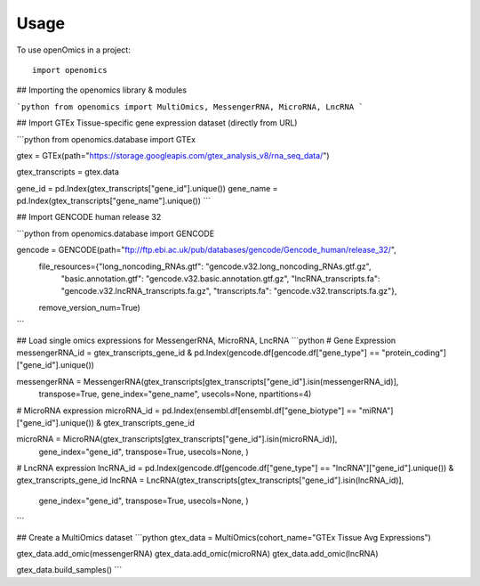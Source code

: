 =====
Usage
=====

To use openOmics in a project::

    import openomics

## Importing the openomics library & modules


```python
from openomics import MultiOmics, MessengerRNA, MicroRNA, LncRNA
```

## Import GTEx Tissue-specific gene expression dataset (directly from URL)


```python
from openomics.database import GTEx

gtex = GTEx(path="https://storage.googleapis.com/gtex_analysis_v8/rna_seq_data/")

gtex_transcripts = gtex.data

gene_id = pd.Index(gtex_transcripts["gene_id"].unique())
gene_name = pd.Index(gtex_transcripts["gene_name"].unique())
```

## Import GENCODE human release 32

```python
from openomics.database import GENCODE

gencode = GENCODE(path="ftp://ftp.ebi.ac.uk/pub/databases/gencode/Gencode_human/release_32/",
                  file_resources={"long_noncoding_RNAs.gtf": "gencode.v32.long_noncoding_RNAs.gtf.gz",
                                  "basic.annotation.gtf": "gencode.v32.basic.annotation.gtf.gz",
                                  "lncRNA_transcripts.fa": "gencode.v32.lncRNA_transcripts.fa.gz",
                                  "transcripts.fa": "gencode.v32.transcripts.fa.gz"},
                  remove_version_num=True)
```

## Load single omics expressions for MessengerRNA, MicroRNA, LncRNA
```python
# Gene Expression
messengerRNA_id = gtex_transcripts_gene_id & pd.Index(gencode.df[gencode.df["gene_type"] == "protein_coding"]["gene_id"].unique())

messengerRNA = MessengerRNA(gtex_transcripts[gtex_transcripts["gene_id"].isin(messengerRNA_id)],
                            transpose=True, gene_index="gene_name", usecols=None, npartitions=4)

# MicroRNA expression
microRNA_id = pd.Index(ensembl.df[ensembl.df["gene_biotype"] == "miRNA"]["gene_id"].unique()) & gtex_transcripts_gene_id

microRNA = MicroRNA(gtex_transcripts[gtex_transcripts["gene_id"].isin(microRNA_id)],
                    gene_index="gene_id", transpose=True, usecols=None, )

# LncRNA expression
lncRNA_id = pd.Index(gencode.df[gencode.df["gene_type"] == "lncRNA"]["gene_id"].unique()) & gtex_transcripts_gene_id
lncRNA = LncRNA(gtex_transcripts[gtex_transcripts["gene_id"].isin(lncRNA_id)],
                gene_index="gene_id", transpose=True, usecols=None, )
```

## Create a MultiOmics dataset
```python
gtex_data = MultiOmics(cohort_name="GTEx Tissue Avg Expressions")

gtex_data.add_omic(messengerRNA)
gtex_data.add_omic(microRNA)
gtex_data.add_omic(lncRNA)

gtex_data.build_samples()
```
